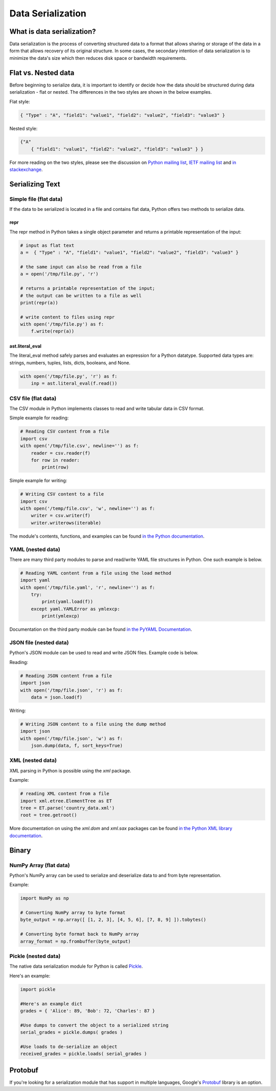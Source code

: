 
##################
Data Serialization
##################

.. image:: /_static/photos/33467946364_3e59bd376a_k_d.jpg


***************************
What is data serialization?
***************************

Data serialization is the process of converting structured data to a format
that allows sharing or storage of the data in a form that allows recovery of its original
structure. In some cases, the secondary intention of data
serialization is to minimize the data's size which then
reduces disk space or bandwidth requirements.

********************
Flat vs. Nested data
********************

Before beginning to serialize data, it is important to identify or decide how the
data should be structured during data serialization - flat or nested.
The differences in the two styles are shown in the below examples.

Flat style:

.. code-block:: python

        { "Type" : "A", "field1": "value1", "field2": "value2", "field3": "value3" }


Nested style:

.. code-block:: python

        {"A"
            { "field1": "value1", "field2": "value2", "field3": "value3" } }


For more reading on the two styles, please see the discussion on
`Python mailing list <https://mail.python.org/pipermail/python-list/2010-October/590762.html>`__,
`IETF mailing list <https://www.ietf.org/mail-archive/web/json/current/msg03739.html>`__ and
`in stackexchange <https://softwareengineering.stackexchange.com/questions/350623/flat-or-nested-json-for-hierarchal-data>`__.

****************
Serializing Text
****************

=======================
Simple file (flat data)
=======================

If the data to be serialized is located in a file and contains flat data, Python offers two methods to serialize data.

repr
----

The repr method in Python takes a single object parameter and returns a printable representation of the input:

.. code-block:: python

        # input as flat text
        a =  { "Type" : "A", "field1": "value1", "field2": "value2", "field3": "value3" }

        # the same input can also be read from a file
        a = open('/tmp/file.py', 'r')

        # returns a printable representation of the input;
        # the output can be written to a file as well
        print(repr(a))

        # write content to files using repr
        with open('/tmp/file.py') as f:
            f.write(repr(a))


ast.literal_eval
----------------

The literal_eval method safely parses and evaluates an expression for a Python datatype.
Supported data types are: strings, numbers, tuples, lists, dicts, booleans, and None.

.. code-block:: python

        with open('/tmp/file.py', 'r') as f:
            inp = ast.literal_eval(f.read())

====================
CSV file (flat data)
====================

The CSV module in Python implements classes to read and write tabular
data in CSV format.

Simple example for reading:

.. code-block:: python

        # Reading CSV content from a file
        import csv
        with open('/tmp/file.csv', newline='') as f:
            reader = csv.reader(f)
            for row in reader:
                print(row)

Simple example for writing:

.. code-block:: python

        # Writing CSV content to a file
        import csv
        with open('/temp/file.csv', 'w', newline='') as f:
            writer = csv.writer(f)
            writer.writerows(iterable)


The module's contents, functions, and examples can be found
`in the Python documentation <https://docs.python.org/3/library/csv.html>`__.

==================
YAML (nested data)
==================

There are many third party modules to parse and read/write YAML file
structures in Python. One such example is below.

.. code-block:: python

        # Reading YAML content from a file using the load method
        import yaml
        with open('/tmp/file.yaml', 'r', newline='') as f:
            try:
                print(yaml.load(f))
            except yaml.YAMLError as ymlexcp:
                print(ymlexcp)

Documentation on the third party module can be found
`in the PyYAML Documentation <https://pyyaml.org/wiki/PyYAMLDocumentation>`__.

=======================
JSON file (nested data)
=======================

Python's JSON module can be used to read and write JSON files.
Example code is below.

Reading:

.. code-block:: python

        # Reading JSON content from a file
        import json
        with open('/tmp/file.json', 'r') as f:
            data = json.load(f)

Writing:

.. code-block:: python

        # Writing JSON content to a file using the dump method
        import json
        with open('/tmp/file.json', 'w') as f:
            json.dump(data, f, sort_keys=True)

=================
XML (nested data)
=================

XML parsing in Python is possible using the `xml` package.

Example:

.. code-block:: python

        # reading XML content from a file
        import xml.etree.ElementTree as ET
        tree = ET.parse('country_data.xml')
        root = tree.getroot()

More documentation on using the `xml.dom` and `xml.sax` packages can be found
`in the Python XML library documentation <https://docs.python.org/3/library/xml.html>`__.


*******
Binary
*******

=======================
NumPy Array (flat data)
=======================

Python's NumPy array can be used to serialize and deserialize data to and from byte representation.

Example:

.. code-block:: python

    import NumPy as np

    # Converting NumPy array to byte format
    byte_output = np.array([ [1, 2, 3], [4, 5, 6], [7, 8, 9] ]).tobytes()

    # Converting byte format back to NumPy array
    array_format = np.frombuffer(byte_output)



====================
Pickle (nested data)
====================

The native data serialization module for Python is called `Pickle
<https://docs.python.org/2/library/pickle.html>`_.

Here's an example:

.. code-block:: python

        import pickle

        #Here's an example dict
        grades = { 'Alice': 89, 'Bob': 72, 'Charles': 87 }

        #Use dumps to convert the object to a serialized string
        serial_grades = pickle.dumps( grades )

        #Use loads to de-serialize an object
        received_grades = pickle.loads( serial_grades )


********
Protobuf
********

If you're looking for a serialization module that has support in multiple
languages, Google's `Protobuf
<https://developers.google.com/protocol-buffers>`_ library is an option.
